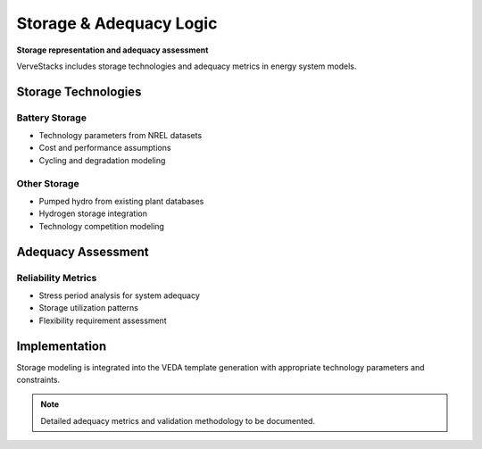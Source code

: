========================
Storage & Adequacy Logic
========================

**Storage representation and adequacy assessment**

VerveStacks includes storage technologies and adequacy metrics in energy system models.

Storage Technologies
====================

Battery Storage
---------------
- Technology parameters from NREL datasets
- Cost and performance assumptions
- Cycling and degradation modeling

Other Storage
-------------
- Pumped hydro from existing plant databases
- Hydrogen storage integration
- Technology competition modeling

Adequacy Assessment
===================

Reliability Metrics
--------------------
- Stress period analysis for system adequacy
- Storage utilization patterns
- Flexibility requirement assessment

Implementation
==============

Storage modeling is integrated into the VEDA template generation with appropriate technology parameters and constraints.

.. note::
   Detailed adequacy metrics and validation methodology to be documented.
